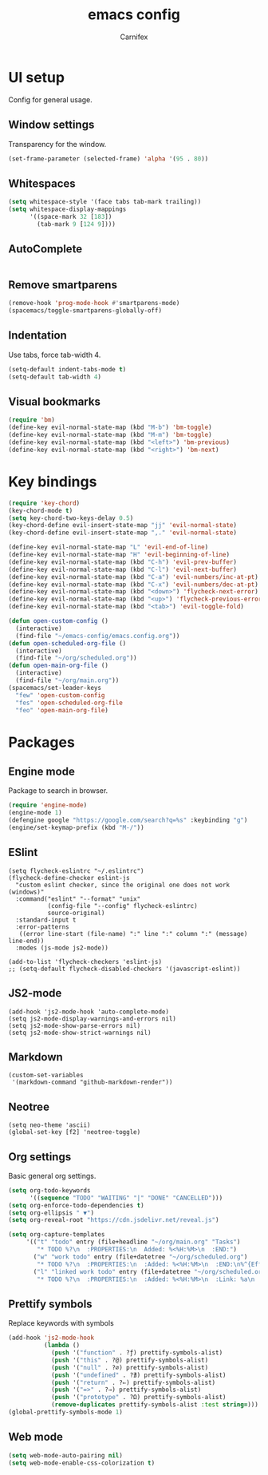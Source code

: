 #+TITLE: emacs config
#+AUTHOR: Carnifex
#+REVEAL_ROOT: http://cdn.jsdelivr.net/reveal.js/3.0.0/

* UI setup
 Config for general usage.
** Window settings
   Transparency for the window.
   #+BEGIN_SRC emacs-lisp
   (set-frame-parameter (selected-frame) 'alpha '(95 . 80))
   #+END_SRC
** Whitespaces
   #+BEGIN_SRC emacs-lisp
   (setq whitespace-style '(face tabs tab-mark trailing))
   (setq whitespace-display-mappings
		 '((space-mark 32 [183])
		   (tab-mark 9 [124 9])))
   #+END_SRC
** AutoComplete
   #+BEGIN_SRC emacs-lisp
   #+END_SRC
** Remove smartparens
   #+BEGIN_SRC emacs-lisp
   (remove-hook 'prog-mode-hook #'smartparens-mode)
   (spacemacs/toggle-smartparens-globally-off)
   #+END_SRC
** Indentation
   Use tabs, force tab-width 4.
   #+BEGIN_SRC emacs-lisp
   (setq-default indent-tabs-mode t)
   (setq-default tab-width 4)
   #+END_SRC
** Visual bookmarks
   #+BEGIN_SRC emacs-lisp
   (require 'bm)
   (define-key evil-normal-state-map (kbd "M-b") 'bm-toggle)
   (define-key evil-normal-state-map (kbd "M-m") 'bm-toggle)
   (define-key evil-normal-state-map (kbd "<left>") 'bm-previous)
   (define-key evil-normal-state-map (kbd "<right>") 'bm-next)
   #+END_SRC
* Key bindings
  #+BEGIN_SRC emacs-lisp
  (require 'key-chord)
  (key-chord-mode t)
  (setq key-chord-two-keys-delay 0.5)
  (key-chord-define evil-insert-state-map "jj" 'evil-normal-state)
  (key-chord-define evil-insert-state-map ",." 'evil-normal-state)

  (define-key evil-normal-state-map "L" 'evil-end-of-line)
  (define-key evil-normal-state-map "H" 'evil-beginning-of-line)
  (define-key evil-normal-state-map (kbd "C-h") 'evil-prev-buffer)
  (define-key evil-normal-state-map (kbd "C-l") 'evil-next-buffer)
  (define-key evil-normal-state-map (kbd "C-a") 'evil-numbers/inc-at-pt)
  (define-key evil-normal-state-map (kbd "C-x") 'evil-numbers/dec-at-pt)
  (define-key evil-normal-state-map (kbd "<down>") 'flycheck-next-error)
  (define-key evil-normal-state-map (kbd "<up>") 'flycheck-previous-error)
  (define-key evil-normal-state-map (kbd "<tab>") 'evil-toggle-fold)

  (defun open-custom-config ()
	(interactive)
	(find-file "~/emacs-config/emacs.config.org"))
  (defun open-scheduled-org-file ()
	(interactive)
	(find-file "~/org/scheduled.org"))
  (defun open-main-org-file ()
	(interactive)
	(find-file "~/org/main.org"))
  (spacemacs/set-leader-keys
	"few" 'open-custom-config
	"fes" 'open-scheduled-org-file
	"feo" 'open-main-org-file)
  #+END_SRC
* Packages
** Engine mode
   Package to search in browser.
   #+BEGIN_SRC emacs-lisp
   (require 'engine-mode)
   (engine-mode 1)
   (defengine google "https://google.com/search?q=%s" :keybinding "g")
   (engine/set-keymap-prefix (kbd "M-/"))
   #+END_SRC
** ESlint
   #+BEGIN_SRC emacs-elisp
  (setq flycheck-eslintrc "~/.eslintrc")
  (flycheck-define-checker eslint-js
	"custom eslint checker, since the original one does not work (windows)"
	:command("eslint" "--format" "unix"
			 (config-file "--config" flycheck-eslintrc)
			 source-original)
	:standard-input t
	:error-patterns
	 ((error line-start (file-name) ":" line ":" column ":" (message) line-end))
	:modes (js-mode js2-mode))

  (add-to-list 'flycheck-checkers 'eslint-js)
  ;; (setq-default flycheck-disabled-checkers '(javascript-eslint))
   #+END_SRC
** JS2-mode
   #+BEGIN_SRC emacs-elisp
   (add-hook 'js2-mode-hook 'auto-complete-mode)
   (setq js2-mode-display-warnings-and-errors nil)
   (setq js2-mode-show-parse-errors nil)
   (setq js2-mode-show-strict-warnings nil)
   #+END_SRC
** Markdown
   #+BEGIN_SRC emacs-elisp
  (custom-set-variables
   '(markdown-command "github-markdown-render"))
   #+END_SRC
** Neotree
   #+BEGIN_SRC emacs-elisp
   (setq neo-theme 'ascii)
   (global-set-key [f2] 'neotree-toggle)
   #+END_SRC
** Org settings
   Basic general org settings.
   #+BEGIN_SRC emacs-lisp
   (setq org-todo-keywords
         '((sequence "TODO" "WAITING" "|" "DONE" "CANCELLED")))
   (setq org-enforce-todo-dependencies t)
   (setq org-ellipsis " ▼")
   (setq org-reveal-root "https://cdn.jsdelivr.net/reveal.js")

   (setq org-capture-templates
		'(("t" "todo" entry (file+headline "~/org/main.org" "Tasks")
		   "* TODO %?\n  :PROPERTIES:\n  Added: %<%H:%M>\n  :END:")
		  ("w" "work todo" entry (file+datetree "~/org/scheduled.org")
		   "* TODO %?\n  :PROPERTIES:\n  :Added: %<%H:%M>\n  :END:\n%^{Effort}p")
		  ("l" "linked work todo" entry (file+datetree "~/org/scheduled.org")
		   "* TODO %?\n  :PROPERTIES:\n  :Added: %<%H:%M>\n  :Link: %a\n  :END:\n%^{Effort}p")))
   #+END_SRC
** Prettify symbols
   Replace keywords with symbols
   #+BEGIN_SRC emacs-lisp
  (add-hook 'js2-mode-hook
			(lambda ()
			  (push '("function" . ?ƒ) prettify-symbols-alist)
			  (push '("this" . ?@) prettify-symbols-alist)
			  (push '("null" . ?∅) prettify-symbols-alist)
			  (push '("undefined" . ?∄) prettify-symbols-alist)
			  (push '("return" . ?⇐) prettify-symbols-alist)
			  (push '("=>" . ?⇒) prettify-symbols-alist)
			  (push '("prototype" . ?Ω) prettify-symbols-alist)
			  (remove-duplicates prettify-symbols-alist :test string=)))
  (global-prettify-symbols-mode 1)
   #+END_SRC
** Web mode
   #+BEGIN_SRC emacs-lisp
   (setq web-mode-auto-pairing nil)
   (setq web-mode-enable-css-colorization t)
   #+END_SRC
